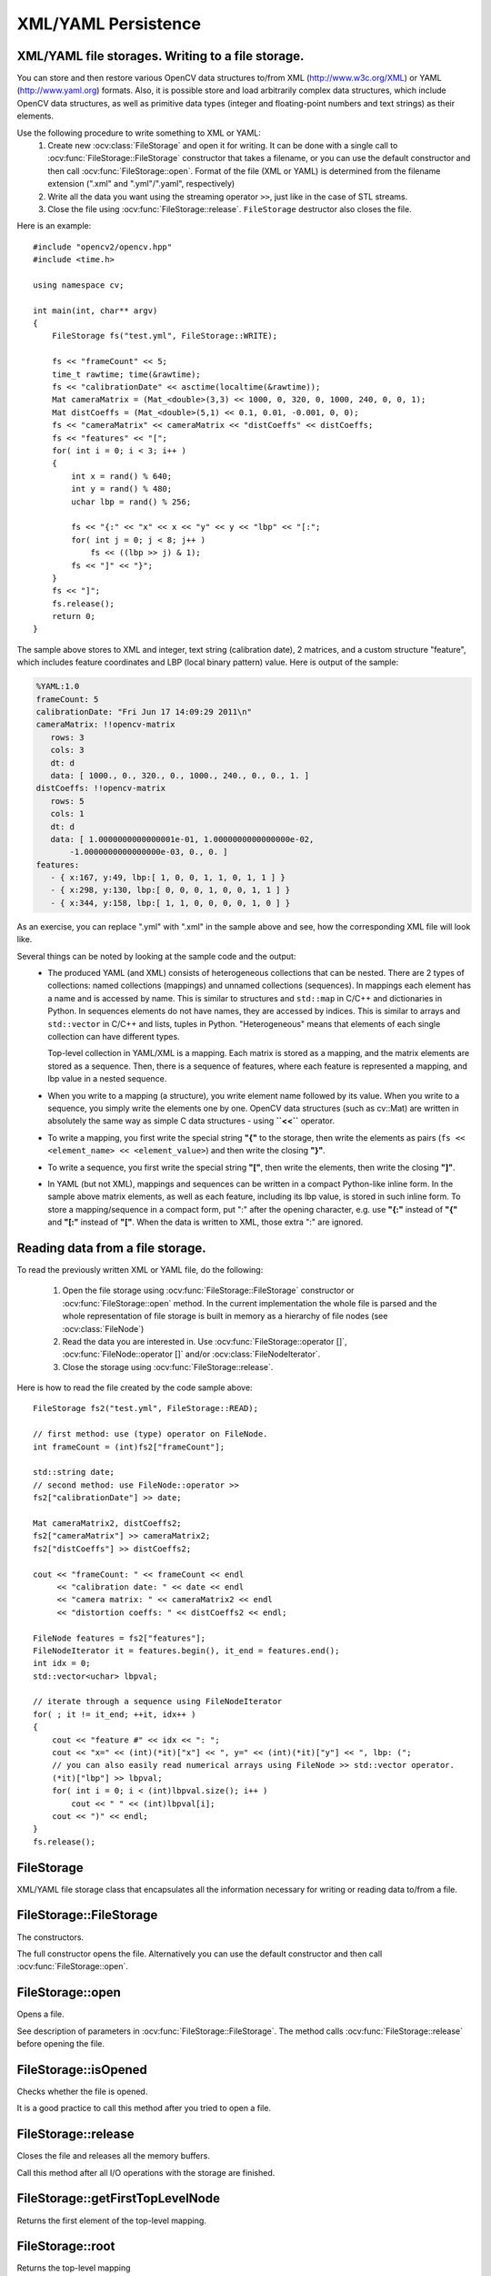 XML/YAML Persistence
====================

.. highlight:: cpp

XML/YAML file storages. Writing to a file storage.
--------------------------------------------------

You can store and then restore various OpenCV data structures to/from XML (http://www.w3c.org/XML) or YAML
(http://www.yaml.org) formats. Also, it is possible store and load arbitrarily complex data structures, which include OpenCV data structures, as well as primitive data types (integer and floating-point numbers and text strings) as their elements.

Use the following procedure to write something to XML or YAML:
 #. Create new :ocv:class:`FileStorage` and open it for writing. It can be done with a single call to :ocv:func:`FileStorage::FileStorage` constructor that takes a filename, or you can use the default constructor and then call :ocv:func:`FileStorage::open`. Format of the file (XML or YAML) is determined from the filename extension (".xml" and ".yml"/".yaml", respectively)
 #. Write all the data you want using the streaming operator ``>>``, just like in the case of STL streams.
 #. Close the file using :ocv:func:`FileStorage::release`. ``FileStorage`` destructor also closes the file.

Here is an example: ::

    #include "opencv2/opencv.hpp"
    #include <time.h>

    using namespace cv;

    int main(int, char** argv)
    {
        FileStorage fs("test.yml", FileStorage::WRITE);

        fs << "frameCount" << 5;
        time_t rawtime; time(&rawtime);
        fs << "calibrationDate" << asctime(localtime(&rawtime));
        Mat cameraMatrix = (Mat_<double>(3,3) << 1000, 0, 320, 0, 1000, 240, 0, 0, 1);
        Mat distCoeffs = (Mat_<double>(5,1) << 0.1, 0.01, -0.001, 0, 0);
        fs << "cameraMatrix" << cameraMatrix << "distCoeffs" << distCoeffs;
        fs << "features" << "[";
        for( int i = 0; i < 3; i++ )
        {
            int x = rand() % 640;
            int y = rand() % 480;
            uchar lbp = rand() % 256;

            fs << "{:" << "x" << x << "y" << y << "lbp" << "[:";
            for( int j = 0; j < 8; j++ )
                fs << ((lbp >> j) & 1);
            fs << "]" << "}";
        }
        fs << "]";
        fs.release();
        return 0;
    }

The sample above stores to XML and integer, text string (calibration date), 2 matrices, and a custom structure "feature", which includes feature coordinates and LBP (local binary pattern) value. Here is output of the sample:

.. code-block:: yaml

    %YAML:1.0
    frameCount: 5
    calibrationDate: "Fri Jun 17 14:09:29 2011\n"
    cameraMatrix: !!opencv-matrix
       rows: 3
       cols: 3
       dt: d
       data: [ 1000., 0., 320., 0., 1000., 240., 0., 0., 1. ]
    distCoeffs: !!opencv-matrix
       rows: 5
       cols: 1
       dt: d
       data: [ 1.0000000000000001e-01, 1.0000000000000000e-02,
           -1.0000000000000000e-03, 0., 0. ]
    features:
       - { x:167, y:49, lbp:[ 1, 0, 0, 1, 1, 0, 1, 1 ] }
       - { x:298, y:130, lbp:[ 0, 0, 0, 1, 0, 0, 1, 1 ] }
       - { x:344, y:158, lbp:[ 1, 1, 0, 0, 0, 0, 1, 0 ] }

As an exercise, you can replace ".yml" with ".xml" in the sample above and see, how the corresponding XML file will look like.

Several things can be noted by looking at the sample code and the output:
 *
   The produced YAML (and XML) consists of heterogeneous collections that can be nested. There are 2 types of collections: named collections (mappings) and unnamed collections (sequences). In mappings each element has a name and is accessed by name. This is similar to structures and ``std::map`` in C/C++ and dictionaries in Python. In sequences elements do not have names, they are accessed by indices. This is similar to arrays and ``std::vector`` in C/C++ and lists, tuples in Python. "Heterogeneous" means that elements of each single collection can have different types.

   Top-level collection in YAML/XML is a mapping. Each matrix is stored as a mapping, and the matrix elements are stored as a sequence. Then, there is a sequence of features, where each feature is represented a mapping, and lbp value in a nested sequence.

 *
   When you write to a mapping (a structure), you write element name followed by its value. When you write to a sequence, you simply write the elements one by one. OpenCV data structures (such as cv::Mat) are written in absolutely the same way as simple C data structures - using **``<<``** operator.

 *
   To write a mapping, you first write the special string **"{"** to the storage, then write the elements as pairs (``fs << <element_name> << <element_value>``) and then write the closing **"}"**.

 *
   To write a sequence, you first write the special string **"["**, then write the elements, then write the closing **"]"**.

 *
   In YAML (but not XML), mappings and sequences can be written in a compact Python-like inline form. In the sample above matrix elements, as well as each feature, including its lbp value, is stored in such inline form. To store a mapping/sequence in a compact form, put ":" after the opening character, e.g. use **"{:"** instead of **"{"** and **"[:"** instead of **"["**. When the data is written to XML, those extra ":" are ignored.


Reading data from a file storage.
---------------------------------

To read the previously written XML or YAML file, do the following:

 #.
   Open the file storage using :ocv:func:`FileStorage::FileStorage` constructor or :ocv:func:`FileStorage::open` method. In the current implementation the whole file is parsed and the whole representation of file storage is built in memory as a hierarchy of file nodes (see :ocv:class:`FileNode`)

 #.
   Read the data you are interested in. Use :ocv:func:`FileStorage::operator []`, :ocv:func:`FileNode::operator []` and/or :ocv:class:`FileNodeIterator`.

 #.
   Close the storage using :ocv:func:`FileStorage::release`.

Here is how to read the file created by the code sample above: ::

    FileStorage fs2("test.yml", FileStorage::READ);

    // first method: use (type) operator on FileNode.
    int frameCount = (int)fs2["frameCount"];

    std::string date;
    // second method: use FileNode::operator >>
    fs2["calibrationDate"] >> date;

    Mat cameraMatrix2, distCoeffs2;
    fs2["cameraMatrix"] >> cameraMatrix2;
    fs2["distCoeffs"] >> distCoeffs2;

    cout << "frameCount: " << frameCount << endl
         << "calibration date: " << date << endl
         << "camera matrix: " << cameraMatrix2 << endl
         << "distortion coeffs: " << distCoeffs2 << endl;

    FileNode features = fs2["features"];
    FileNodeIterator it = features.begin(), it_end = features.end();
    int idx = 0;
    std::vector<uchar> lbpval;

    // iterate through a sequence using FileNodeIterator
    for( ; it != it_end; ++it, idx++ )
    {
        cout << "feature #" << idx << ": ";
        cout << "x=" << (int)(*it)["x"] << ", y=" << (int)(*it)["y"] << ", lbp: (";
        // you can also easily read numerical arrays using FileNode >> std::vector operator.
        (*it)["lbp"] >> lbpval;
        for( int i = 0; i < (int)lbpval.size(); i++ )
            cout << " " << (int)lbpval[i];
        cout << ")" << endl;
    }
    fs.release();

FileStorage
-----------
.. ocv:class:: FileStorage

XML/YAML file storage class that encapsulates all the information necessary for writing or reading data to/from a file.

FileStorage::FileStorage
------------------------
The constructors.

.. ocv:function:: FileStorage::FileStorage()

.. ocv:function:: FileStorage::FileStorage(const string& filename, int flags, const string& encoding=string())

    :param filename: Name of the file to open. Extension of the file (``.xml`` or ``.yml``/``.yaml``) determines its format (XML or YAML respectively). Also you can append ``.gz`` to work with compressed files, for example ``myHugeMatrix.xml.gz``.

    :param flags: Mode of operation. Possible values are:

        * **FileStorage::READ** Open the file for reading.

        * **FileStorage::WRITE** Open the file for writing.

        * **FileStorage::APPEND** Open the file for appending.

    :param encoding: Encoding of the file. Note that UTF-16 XML encoding is not supported currently and you should use 8-bit encoding instead of it.

The full constructor opens the file. Alternatively you can use the default constructor and then call :ocv:func:`FileStorage::open`.


FileStorage::open
-----------------
Opens a file.

.. ocv:function:: bool FileStorage::open(const string& filename, int flags, const string& encoding=string())

See description of parameters in :ocv:func:`FileStorage::FileStorage`. The method calls :ocv:func:`FileStorage::release` before opening the file.


FileStorage::isOpened
---------------------
Checks whether the file is opened.

.. ocv:function:: bool FileStorage::isOpened() const

    :returns: ``true`` if the object is associated with the current file and ``false`` otherwise.

It is a good practice to call this method after you tried to open a file.


FileStorage::release
--------------------
Closes the file and releases all the memory buffers.

.. ocv:function:: void FileStorage::release()

Call this method after all I/O operations with the storage are finished.


FileStorage::getFirstTopLevelNode
---------------------------------
Returns the first element of the top-level mapping.

.. ocv:function:: FileNode FileStorage::getFirstTopLevelNode() const

    :returns: The first element of the top-level mapping.


FileStorage::root
-----------------
Returns the top-level mapping

.. ocv:function:: FileNode FileStorage::root(int streamidx=0) const

    :param streamidx: Zero-based index of the stream. In most cases there is only one stream in the file. However, YAML supports multiple streams and so there can be several.

    :returns: The top-level mapping.


FileStorage::operator[]
-----------------------
Returns the specified element of the top-level mapping.

.. ocv:function:: FileNode FileStorage::operator[](const string& nodename) const

.. ocv:function:: FileNode FileStorage::operator[](const char* nodename) const

    :param nodename: Name of the file node.

    :returns: Node with the given name.


FileStorage::operator*
----------------------
Returns the obsolete C FileStorage structure.

.. ocv:function:: CvFileStorage* FileStorage::operator *()

.. ocv:function:: const CvFileStorage* FileStorage::operator *() const

    :returns: Pointer to the underlying C FileStorage structure


FileStorage::writeRaw
---------------------
Writes multiple numbers.

.. ocv:function:: void FileStorage::writeRaw( const string& fmt, const uchar* vec, size_t len )

     :param fmt: Specification of each array element that has the following format  ``([count]{'u'|'c'|'w'|'s'|'i'|'f'|'d'})...`` where the characters correspond to fundamental C++ types:

            * **u** 8-bit unsigned number

            * **c** 8-bit signed number

            * **w** 16-bit unsigned number

            * **s** 16-bit signed number

            * **i** 32-bit signed number

            * **f** single precision floating-point number

            * **d** double precision floating-point number

            * **r** pointer, 32 lower bits of which are written as a signed integer. The type can be used to store structures with links between the elements.

            ``count``  is the optional counter of values of a given type. For example,  ``2if``  means that each array element is a structure of 2 integers, followed by a single-precision floating-point number. The equivalent notations of the above specification are ' ``iif`` ', ' ``2i1f`` ' and so forth. Other examples:  ``u``  means that the array consists of bytes, and  ``2d``  means the array consists of pairs  of doubles.

     :param vec: Pointer to the written array.

     :param len: Number of the ``uchar`` elements to write.

Writes one or more numbers of the specified format to the currently written structure. Usually it is more convenient to use :ocv:func:`operator <<` instead of this method.

FileStorage::writeObj
---------------------
Writes the registered C structure (CvMat, CvMatND, CvSeq).

.. ocv:function:: void FileStorage::writeObj( const string& name, const void* obj )

    :param name: Name of the written object.

    :param obj: Pointer to the object.

See :ocv:cfunc:`Write` for details.


FileStorage::getDefaultObjectName
---------------------------------
Returns the normalized object name for the specified name of a file.

.. ocv:function:: static string FileStorage::getDefaultObjectName(const string& filename)

   :param filename: Name of a file

   :returns: The normalized object name.


operator <<
-----------
Writes data to a file storage.

.. ocv:function:: template<typename _Tp> FileStorage& operator << (FileStorage& fs, const _Tp& value)

.. ocv:function:: template<typename _Tp> FileStorage& operator << ( FileStorage& fs, const vector<_Tp>& vec )

    :param fs: Opened file storage to write data.

    :param value: Value to be written to the file storage.

    :param vec: Vector of values to be written to the file storage.

It is the main function to write data to a file storage. See an example of its usage at the beginning of the section.


operator >>
-----------
Reads data from a file storage.

.. ocv:function:: template<typename _Tp> void operator >> (const FileNode& n, _Tp& value)

.. ocv:function:: template<typename _Tp> void operator >> (const FileNode& n, vector<_Tp>& vec)

.. ocv:function:: template<typename _Tp> FileNodeIterator& operator >> (FileNodeIterator& it, _Tp& value)

.. ocv:function:: template<typename _Tp> FileNodeIterator& operator >> (FileNodeIterator& it, vector<_Tp>& vec)

    :param n: Node from which data will be read.

    :param it: Iterator from which data will be read.

    :param value: Value to be read from the file storage.

    :param vec: Vector of values to be read from the file storage.

It is the main function to read data from a file storage. See an example of its usage at the beginning of the section.


FileNode
--------
.. ocv:class:: FileNode

File Storage Node class. The node is used to store each and every element of the file storage opened for reading. When XML/YAML file is read, it is first parsed and stored in the memory as a hierarchical collection of nodes. Each node can be a “leaf” that is contain a single number or a string, or be a collection of other nodes. There can be named collections (mappings) where each element has a name and it is accessed by a name, and ordered collections (sequences) where elements do not have names but rather accessed by index. Type of the file node can be determined using :ocv:func:`FileNode::type` method.

Note that file nodes are only used for navigating file storages opened for reading. When a file storage is opened for writing, no data is stored in memory after it is written.


FileNode::FileNode
------------------
The constructors.

.. ocv:function:: FileNode::FileNode()

.. ocv:function:: FileNode::FileNode(const CvFileStorage* fs, const CvFileNode* node)

.. ocv:function:: FileNode::FileNode(const FileNode& node)

    :param fs: Pointer to the obsolete file storage structure.

    :param node: File node to be used as initialization for the created file node.

These constructors are used to create a default file node, construct it from obsolete structures or from the another file node.


FileNode::operator[]
--------------------
Returns element of a mapping node or a sequence node.

.. ocv:function:: FileNode FileNode::operator[](const string& nodename) const

.. ocv:function:: FileNode FileNode::operator[](const char* nodename) const

.. ocv:function:: FileNode FileNode::operator[](int i) const

    :param nodename: Name of an element in the mapping node.

    :param i: Index of an element in the sequence node.

    :returns: Returns the element with the given identifier.


FileNode::type
--------------
Returns type of the node.

.. ocv:function:: int FileNode::type() const

    :returns: Type of the node. Possible values are:

        * **FileNode::NONE** Empty node.

        * **FileNode::INT** Integer.

        * **FileNode::REAL** Floating-point number.

        * **FileNode::FLOAT** Synonym or ``REAL``.

        * **FileNode::STR** Text string in UTF-8 encoding.

        * **FileNode::STRING** Synonym for ``STR``.

        * **FileNode::REF** Integer of type ``size_t``. Typically used for storing complex dynamic structures where some elements reference the others.

        * **FileNode::SEQ** Sequence.

        * **FileNode::MAP** Mapping.

        * **FileNode::FLOW** Compact representation of a sequence or mapping. Used only by the YAML writer.

        * **FileNode::USER** Registered object (e.g. a matrix).

        * **FileNode::EMPTY** Empty structure (sequence or mapping).

        * **FileNode::NAMED** The node has a name (i.e. it is an element of a mapping).


FileNode::empty
---------------
Checks whether the node is empty.

.. ocv:function:: bool FileNode::empty() const

    :returns: ``true`` if the node is empty.


FileNode::isNone
----------------
Checks whether the node is a "none" object

.. ocv:function:: bool FileNode::isNone() const

    :returns: ``true`` if the node is a "none" object.


FileNode::isSeq
---------------
Checks whether the node is a sequence.

.. ocv:function:: bool FileNode::isSeq() const

    :returns: ``true`` if the node is a sequence.


FileNode::isMap
---------------
Checks whether the node is a mapping.

.. ocv:function:: bool FileNode::isMap() const

    :returns: ``true`` if the node is a mapping.


FileNode::isInt
---------------
Checks whether the node is an integer.

.. ocv:function:: bool FileNode::isInt() const

    :returns: ``true`` if the node is an integer.


FileNode::isReal
----------------
Checks whether the node is a floating-point number.

.. ocv:function:: bool FileNode::isReal() const

    :returns: ``true`` if the node is a floating-point number.


FileNode::isString
------------------
Checks whether the node is a text string.

.. ocv:function:: bool FileNode::isString() const

    :returns: ``true`` if the node is a text string.


FileNode::isNamed
-----------------
Checks whether the node has a name.

.. ocv:function:: bool FileNode::isNamed() const

    :returns: ``true`` if the node has a name.


FileNode::name
--------------
Returns the node name.

.. ocv:function:: string FileNode::name() const

    :returns: The node name or an empty string if the node is nameless.


FileNode::size
--------------
Returns the number of elements in the node.

.. ocv:function:: size_t FileNode::size() const

    :returns: The number of elements in the node, if it is a sequence or mapping, or 1 otherwise.


FileNode::operator int
----------------------
Returns the node content as an integer.

.. ocv:function:: FileNode::operator int() const

    :returns: The node content as an integer. If the node stores a floating-point number, it is rounded.


FileNode::operator float
------------------------
Returns the node content as float.

.. ocv:function:: FileNode::operator float() const

    :returns: The node content as float.


FileNode::operator double
-------------------------
Returns the node content as double.

.. ocv:function:: FileNode::operator double() const

    :returns: The node content as double.


FileNode::operator string
-------------------------
Returns the node content as text string.

.. ocv:function:: FileNode::operator string() const

    :returns: The node content as a text string.


FileNode::operator*
-------------------
Returns pointer to the underlying obsolete file node structure.

.. ocv:function:: CvFileNode* FileNode::operator *()

    :returns: Pointer to the underlying obsolete file node structure.


FileNode::begin
---------------
Returns the iterator pointing to the first node element.

.. ocv:function:: FileNodeIterator FileNode::begin() const

   :returns: Iterator pointing to the first node element.


FileNode::end
-------------
Returns the iterator pointing to the element following the last node element.

.. ocv:function:: FileNodeIterator FileNode::end() const

    :returns: Iterator pointing to the element following the last node element.


FileNode::readRaw
-----------------
Reads node elements to the buffer with the specified format.

.. ocv:function:: void FileNode::readRaw( const string& fmt, uchar* vec, size_t len ) const

    :param fmt: Specification of each array element. It has the same format as in :ocv:func:`FileStorage::writeRaw`.

    :param vec: Pointer to the destination array.

    :param len: Number of elements to read. If it is greater than number of remaining elements then all of them will be read.

Usually it is more convenient to use :ocv:func:`operator >>` instead of this method.

FileNode::readObj
-----------------
Reads the registered object.

.. ocv:function:: void* FileNode::readObj() const

    :returns: Pointer to the read object.

See :ocv:cfunc:`Read` for details.

FileNodeIterator
----------------
.. ocv:class:: FileNodeIterator

The class ``FileNodeIterator`` is used to iterate through sequences and mappings. A standard STL notation, with ``node.begin()``, ``node.end()`` denoting the beginning and the end of a sequence, stored in ``node``.  See the data reading sample in the beginning of the section.


FileNodeIterator::FileNodeIterator
----------------------------------
The constructors.

.. ocv:function:: FileNodeIterator::FileNodeIterator()

.. ocv:function:: FileNodeIterator::FileNodeIterator(const CvFileStorage* fs, const CvFileNode* node, size_t ofs=0)

.. ocv:function:: FileNodeIterator::FileNodeIterator(const FileNodeIterator& it)

    :param fs: File storage for the iterator.

    :param node: File node for the iterator.

    :param ofs: Index of the element in the node. The created iterator will point to this element.

    :param it: Iterator to be used as initialization for the created iterator.

These constructors are used to create a default iterator, set it to specific element in a file node or construct it from another iterator.


FileNodeIterator::operator*
---------------------------
Returns the currently observed element.

.. ocv:function:: FileNode FileNodeIterator::operator *() const

    :returns: Currently observed element.


FileNodeIterator::operator->
----------------------------
Accesses methods of the currently observed element.

.. ocv:function:: FileNode FileNodeIterator::operator ->() const


FileNodeIterator::operator ++
-----------------------------
Moves iterator to the next node.

.. ocv:function:: FileNodeIterator& FileNodeIterator::operator ++ ()

.. ocv:function:: FileNodeIterator FileNodeIterator::operator ++ (int)


FileNodeIterator::operator --
-----------------------------
Moves iterator to the previous node.

.. ocv:function:: FileNodeIterator& FileNodeIterator::operator -- ()

.. ocv:function:: FileNodeIterator FileNodeIterator::operator -- (int)


FileNodeIterator::operator +=
-----------------------------
Moves iterator forward by the specified offset.

.. ocv:function:: FileNodeIterator& FileNodeIterator::operator +=( int ofs )

    :param ofs: Offset (possibly negative) to move the iterator.


FileNodeIterator::operator -=
-----------------------------
Moves iterator backward by the specified offset (possibly negative).

.. ocv:function:: FileNodeIterator& FileNodeIterator::operator -=( int ofs )

    :param ofs: Offset (possibly negative) to move the iterator.


FileNodeIterator::readRaw
-------------------------
Reads node elements to the buffer with the specified format.

.. ocv:function:: FileNodeIterator& FileNodeIterator::readRaw( const string& fmt, uchar* vec, size_t maxCount=(size_t)INT_MAX )

    :param fmt: Specification of each array element. It has the same format as in :ocv:func:`FileStorage::writeRaw`.

    :param vec: Pointer to the destination array.

    :param maxCount: Number of elements to read. If it is greater than number of remaining elements then all of them will be read.

Usually it is more convenient to use :ocv:func:`operator >>` instead of this method.
